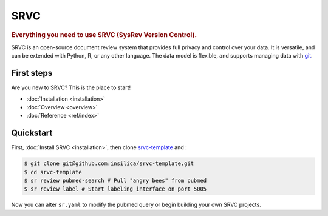==================
SRVC
==================

.. rubric:: Everything you need to use SRVC (SysRev Version Control).

SRVC is an open-source document review system that provides full privacy and control over your data.
It is versatile, and can be extended with Python, R, or any other language.
The data model is flexible, and supports managing data with `git <https://git-scm.com/>`_.

.. _index-first-steps:

First steps
===========

Are you new to SRVC? This is the place to start!

* :doc:`Installation <installation>`
* :doc:`Overview <overview>`
* :doc:`Reference <ref/index>`

Quickstart
==========
First, :doc:`Install SRVC <installation>`, then clone `srvc-template <https://github.com/insilica/srvc-template>`_  and :

.. code-block:: console

   $ git clone git@github.com:insilica/srvc-template.git 
   $ cd srvc-template
   $ sr review pubmed-search # Pull "angry bees" from pubmed
   $ sr review label # Start labeling interface on port 5005

Now you can alter ``sr.yaml`` to modify the pubmed query or begin building your own SRVC projects.